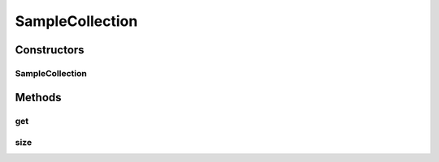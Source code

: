 .. java:import:: java.util AbstractList

SampleCollection
================

.. java:package:: com.devives.samples
   :noindex:

.. java:type:: public class SampleCollection extends AbstractList<String>

   Example of class extended from generic

Constructors
------------

SampleCollection
^^^^^^^^^^^^^^^^

.. java:constructor:: public SampleCollection()
   :outertype: SampleCollection

Methods
-------

get
^^^

.. java:method:: @Override public String get(int index)
   :outertype: SampleCollection

size
^^^^

.. java:method:: @Override public int size()
   :outertype: SampleCollection

   :return:
